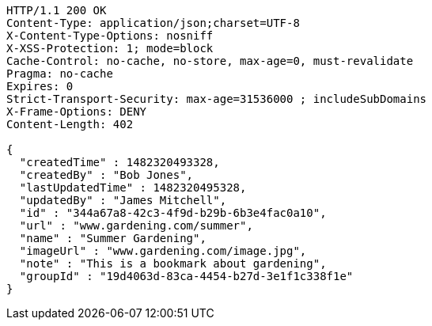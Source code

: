 [source,http,options="nowrap"]
----
HTTP/1.1 200 OK
Content-Type: application/json;charset=UTF-8
X-Content-Type-Options: nosniff
X-XSS-Protection: 1; mode=block
Cache-Control: no-cache, no-store, max-age=0, must-revalidate
Pragma: no-cache
Expires: 0
Strict-Transport-Security: max-age=31536000 ; includeSubDomains
X-Frame-Options: DENY
Content-Length: 402

{
  "createdTime" : 1482320493328,
  "createdBy" : "Bob Jones",
  "lastUpdatedTime" : 1482320495328,
  "updatedBy" : "James Mitchell",
  "id" : "344a67a8-42c3-4f9d-b29b-6b3e4fac0a10",
  "url" : "www.gardening.com/summer",
  "name" : "Summer Gardening",
  "imageUrl" : "www.gardening.com/image.jpg",
  "note" : "This is a bookmark about gardening",
  "groupId" : "19d4063d-83ca-4454-b27d-3e1f1c338f1e"
}
----